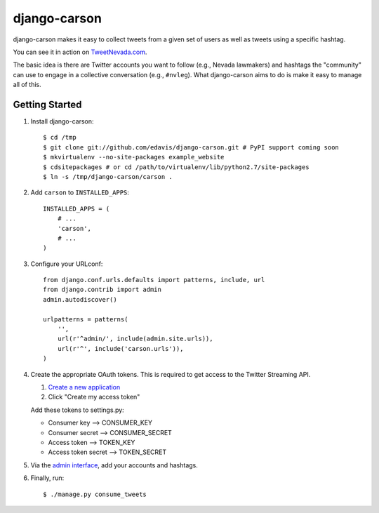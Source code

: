 =============
django-carson
=============

django-carson makes it easy to collect tweets from a given set of
users as well as tweets using a specific hashtag.

You can see it in action on TweetNevada.com_.

.. _TweetNevada.com: http://tweetnevada.com

The basic idea is there are Twitter accounts you want to follow (e.g.,
Nevada lawmakers) and hashtags the "community" can use to engage in a
collective conversation (e.g., ``#nvleg``).  What django-carson aims
to do is make it easy to manage all of this.

Getting Started
---------------

#) Install django-carson::

    $ cd /tmp
    $ git clone git://github.com/edavis/django-carson.git # PyPI support coming soon
    $ mkvirtualenv --no-site-packages example_website
    $ cdsitepackages # or cd /path/to/virtualenv/lib/python2.7/site-packages
    $ ln -s /tmp/django-carson/carson .

#) Add ``carson`` to ``INSTALLED_APPS``::

    INSTALLED_APPS = (
        # ...
        'carson',
        # ...
    )

#) Configure your URLconf::

    from django.conf.urls.defaults import patterns, include, url
    from django.contrib import admin
    admin.autodiscover()
    
    urlpatterns = patterns(
        '',
        url(r'^admin/', include(admin.site.urls)),
        url(r'^', include('carson.urls')),
    )

#) Create the appropriate OAuth tokens.  This is required to get
   access to the Twitter Streaming API.

   1) `Create a new application`_
   2) Click "Create my access token"

   Add these tokens to settings.py:

   - Consumer key --> CONSUMER_KEY
   - Consumer secret --> CONSUMER_SECRET
   - Access token --> TOKEN_KEY
   - Access token secret --> TOKEN_SECRET

#) Via the `admin interface`_, add your accounts and hashtags.

#) Finally, run::

    $ ./manage.py consume_tweets

.. _Create a new application: https://dev.twitter.com/apps/new
.. _admin interface: http://localhost:8000/admin/carson/
